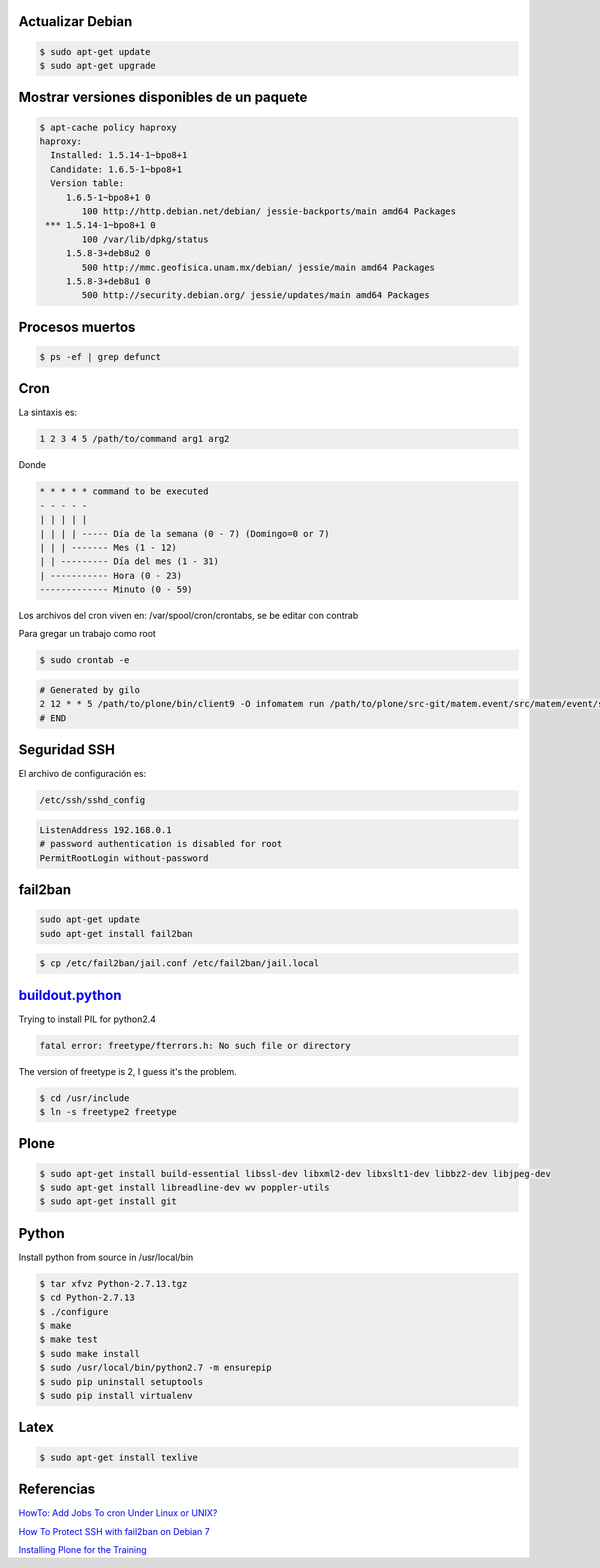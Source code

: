 Actualizar Debian
-----------------

.. code-block:: bash

    $ sudo apt-get update
    $ sudo apt-get upgrade

Mostrar versiones disponibles de un paquete
-------------------------------------------

.. code-block:: bash

    $ apt-cache policy haproxy
    haproxy:
      Installed: 1.5.14-1~bpo8+1
      Candidate: 1.6.5-1~bpo8+1
      Version table:
         1.6.5-1~bpo8+1 0
            100 http://http.debian.net/debian/ jessie-backports/main amd64 Packages
     *** 1.5.14-1~bpo8+1 0
            100 /var/lib/dpkg/status
         1.5.8-3+deb8u2 0
            500 http://mmc.geofisica.unam.mx/debian/ jessie/main amd64 Packages
         1.5.8-3+deb8u1 0
            500 http://security.debian.org/ jessie/updates/main amd64 Packages


Procesos muertos
----------------

.. code-block:: bash

    $ ps -ef | grep defunct


Cron
----

La sintaxis es:

.. code-block:: bash

    1 2 3 4 5 /path/to/command arg1 arg2

Donde

.. code-block:: bash

    * * * * * command to be executed
    - - - - -
    | | | | |
    | | | | ----- Día de la semana (0 - 7) (Domingo=0 or 7)
    | | | ------- Mes (1 - 12)
    | | --------- Día del mes (1 - 31)
    | ----------- Hora (0 - 23)
    ------------- Minuto (0 - 59)

Los archivos del cron viven en: /var/spool/cron/crontabs, se be editar con contrab

Para gregar un trabajo como root

.. code-block:: bash

    $ sudo crontab -e


.. code-block:: bash

    # Generated by gilo
    2 12 * * 5 /path/to/plone/bin/client9 -O infomatem run /path/to/plone/src-git/matem.event/src/matem/event/sbin/test.py
    # END


Seguridad SSH
-------------

El archivo de configuración es:

.. code-block:: bash

    /etc/ssh/sshd_config


.. code-block:: bash

    ListenAddress 192.168.0.1
    # password authentication is disabled for root
    PermitRootLogin without-password

fail2ban
--------

.. code-block:: bash

    sudo apt-get update
    sudo apt-get install fail2ban


.. code-block:: bash

    $ cp /etc/fail2ban/jail.conf /etc/fail2ban/jail.local


`buildout.python <https://github.com/collective/buildout.python>`_
------------------------------------------------------------------

Trying to install PIL for python2.4

.. code-block:: bash


    fatal error: freetype/fterrors.h: No such file or directory

The version of freetype is 2, I guess it's the problem.

.. code-block:: bash

    $ cd /usr/include
    $ ln -s freetype2 freetype


Plone
-----

.. code-block:: bash

    $ sudo apt-get install build-essential libssl-dev libxml2-dev libxslt1-dev libbz2-dev libjpeg-dev
    $ sudo apt-get install libreadline-dev wv poppler-utils
    $ sudo apt-get install git

Python
------

Install python from source in /usr/local/bin

.. code-block:: bash

    $ tar xfvz Python-2.7.13.tgz
    $ cd Python-2.7.13
    $ ./configure
    $ make
    $ make test
    $ sudo make install
    $ sudo /usr/local/bin/python2.7 -m ensurepip
    $ sudo pip uninstall setuptools
    $ sudo pip install virtualenv

Latex
-----

.. code-block:: bash

    $ sudo apt-get install texlive


Referencias
-----------

`HowTo: Add Jobs To cron Under Linux or UNIX? <https://www.cyberciti.biz/faq/how-do-i-add-jobs-to-cron-under-linux-or-unix-oses/>`_

`How To Protect SSH with fail2ban on Debian 7 <https://www.digitalocean.com/community/tutorials/how-to-protect-ssh-with-fail2ban-on-debian-7>`_

`Installing Plone for the Training <https://training.plone.org/5/plone_training_config/instructions.html>`_
